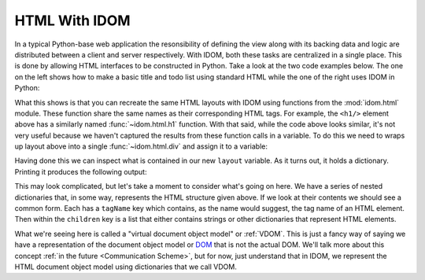 HTML With IDOM
==============

In a typical Python-base web application the resonsibility of defining the view along
with its backing data and logic are distributed between a client and server
respectively. With IDOM, both these tasks are centralized in a single place. This is
done by allowing HTML interfaces to be constructed in Python. Take a look at the two
code examples below. The one on the left shows how to make a basic title and todo list
using standard HTML while the one of the right uses IDOM in Python:

.. grid:: 2
    :margin: 0
    :padding: 0

    .. grid-item::

        .. code-block:: html

            <h1>My Todo List</h1>
            <ul>
                <li>Build a cool new app</li>
                <li>Share it with the world!</li>
            </ul>

    .. grid-item::

        .. testcode::

            from idom import html

            html.h1("My Todo List")
            html.ul(
                html.li("Build a cool new app"),
                html.li("Share it with the world!"),
            )

What this shows is that you can recreate the same HTML layouts with IDOM using functions
from the :mod:`idom.html` module. These function share the same names as their
corresponding HTML tags. For example, the ``<h1/>`` element above has a similarly named
:func:`~idom.html.h1` function. With that said, while the code above looks similar, it's
not very useful because we haven't captured the results from these function calls in a
variable. To do this we need to wraps up layout above into a single
:func:`~idom.html.div` and assign it to a variable:

.. testcode::

    layout = html.div(
        html.h1("My Todo List"),
        html.ul(
            html.li("Build a cool new app"),
            html.li("Share it with the world!"),
        ),
    )

Having done this we can inspect what is contained in our new ``layout`` variable. As it
turns out, it holds a dictionary. Printing it produces the following output:

.. testcode::

    print(layout)

.. testoutput::
    :options: +NORMALIZE_WHITESPACE

    {
        'tagName': 'div',
        'children': [
            {
                'tagName': 'h1',
                'children': ['My Todo List']
            },
            {
                'tagName': 'ul',
                'children': [
                    {'tagName': 'li', 'children': ['Build a cool new app']},
                    {'tagName': 'li', 'children': ['Share it with the world!']}
                ]
            }
        ]
    }

This may look complicated, but let's take a moment to consider what's going on here. We
have a series of nested dictionaries that, in some way, represents the HTML structure
given above. If we look at their contents we should see a common form. Each has a
``tagName`` key which contains, as the name would suggest, the tag name of an HTML
element. Then within the ``children`` key is a list that either contains strings or
other dictionaries that represent HTML elements.

What we're seeing here is called a "virtual document object model" or :ref:`VDOM`. This
is just a fancy way of saying we have a representation of the document object model or
`DOM
<https://en.wikipedia.org/wiki/Document_Object_Model#:~:text=The%20Document%20Object%20Model%20(DOM,document%20with%20a%20logical%20tree.&text=Nodes%20can%20have%20event%20handlers%20attached%20to%20them.>`__
that is not the actual DOM. We'll talk more about this concept :ref:`in the future
<Communication Scheme>`, but for now, just understand that in IDOM, we represent the
HTML document object model using dictionaries that we call VDOM.

